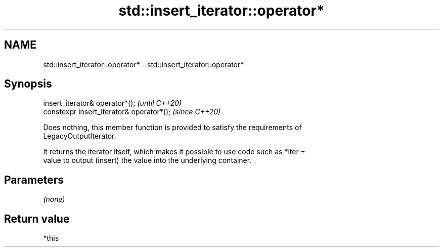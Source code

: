 .TH std::insert_iterator::operator* 3 "2020.11.17" "http://cppreference.com" "C++ Standard Libary"
.SH NAME
std::insert_iterator::operator* \- std::insert_iterator::operator*

.SH Synopsis
   insert_iterator& operator*();            \fI(until C++20)\fP
   constexpr insert_iterator& operator*();  \fI(since C++20)\fP

   Does nothing, this member function is provided to satisfy the requirements of
   LegacyOutputIterator.

   It returns the iterator itself, which makes it possible to use code such as *iter =
   value to output (insert) the value into the underlying container.

.SH Parameters

   \fI(none)\fP

.SH Return value

   *this

